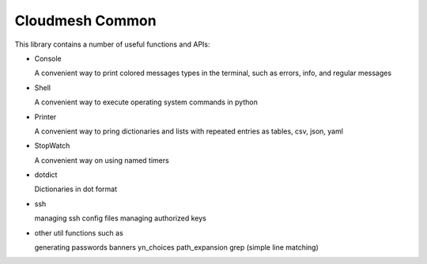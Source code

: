Cloudmesh Common
================

This library contains a number of useful functions and APIs:

* Console

  A convenient way to print colored messages types in the terminal,
  such as errors, info, and regular messages

* Shell

  A convenient way to execute operating system commands in python

* Printer

  A convenient way to pring dictionaries and lists with repeated
  entries as tables, csv, json, yaml

* StopWatch

  A convenient way on using named timers

* dotdict

  Dictionaries in dot format

* ssh

  managing ssh config files
  managing authorized keys

* other util functions such as

  generating passwords
  banners
  yn_choices
  path_expansion
  grep (simple line matching)
